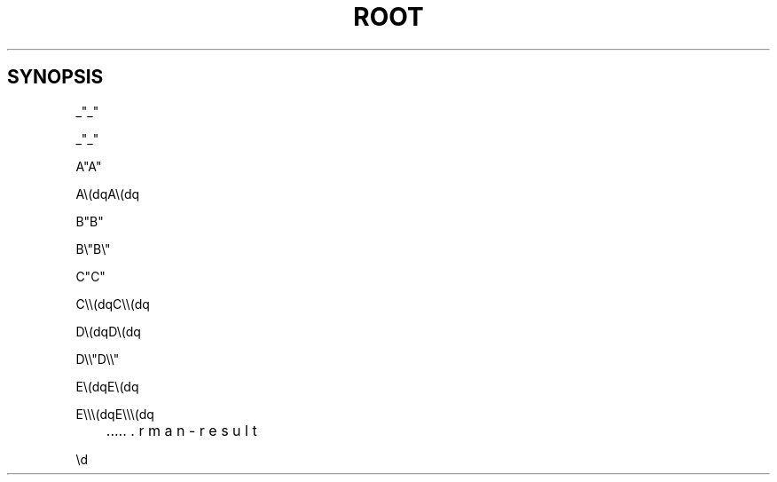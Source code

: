 .TH ROOT 1 "Version 6" "ROOT"
.SH SYNOPSIS

.RI _\(dq_\(dq

_\(dq_\(dq

.RI A\\(dqA\\(dq

A\\(dqA\\(dq

.RI B\\\(dqB\\\(dq

B\\\(dqB\\\(dq

.RI C\\\\(dqC\\\\(dq

C\\\\(dqC\\\\(dq

.RI D\\\\\(dqD\\\\\(dq

D\\\\\(dqD\\\\\(dq

.RI E\\\\\\(dqE\\\\\\(dq

E\\\\\\(dqE\\\\\\(dq

.RI \\a

.RI \\\b

.RI \\\\c

.RI \\\\\d

